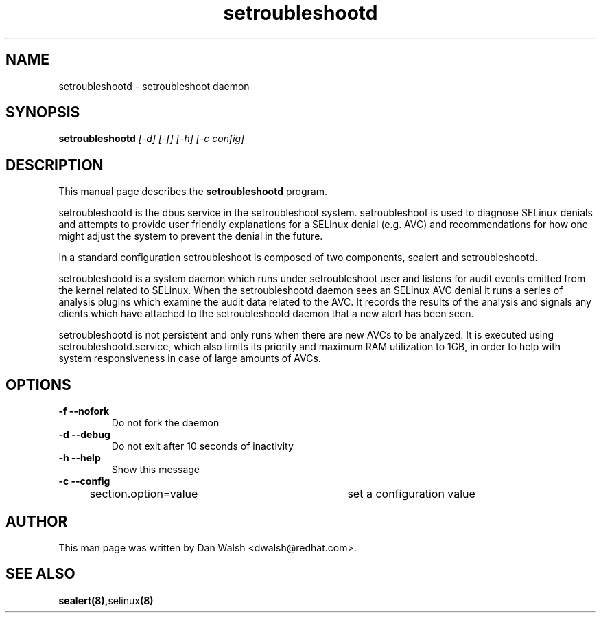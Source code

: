 .TH "setroubleshootd" "8" "20100520" "" ""
.SH "NAME"
setroubleshootd \- setroubleshoot daemon

.SH "SYNOPSIS"
.B setroubleshootd
.I [\-d] [\-f] [\-h] [\-c config]

.SH "DESCRIPTION"
This manual page describes the
.BR setroubleshootd
program.
.P
setroubleshootd is the dbus service in the setroubleshoot system. 
setroubleshoot is used to diagnose SELinux denials and attempts to 
provide user friendly explanations for a SELinux denial (e.g. AVC) 
and recommendations for how one might adjust the system to prevent 
the denial in the future.
.P
In a standard configuration setroubleshoot is composed of two
components, sealert and setroubleshootd.
.P
setroubleshootd is a system daemon which runs under setroubleshoot user and
listens for audit events emitted from the kernel related to SELinux. When the
setroubleshootd daemon sees an SELinux AVC denial it runs a series of analysis
plugins which examine the audit data related to the AVC. It records the
results of the analysis and signals any clients which have attached to the
setroubleshootd daemon that a new alert has been seen.
.P
setroubleshootd is not persistent and only runs when there are new AVCs to be
analyzed. It is executed using setroubleshootd.service, which also limits its
priority and maximum RAM utilization to 1GB, in order to help with system
responsiveness in case of large amounts of AVCs.

.SH "OPTIONS"
.TP 
.B \-f \-\-nofork
Do not fork the daemon
.TP 
.B \-d \-\-debug
Do not exit after 10 seconds of inactivity
.TP 
.B \-h \-\-help           
Show this message
.TP 
.B \-c \-\-config
section.option=value	set a configuration value

.SH "AUTHOR"
This man page was written by Dan Walsh <dwalsh@redhat.com>.

.SH "SEE ALSO"
.BR sealert(8), selinux (8)
